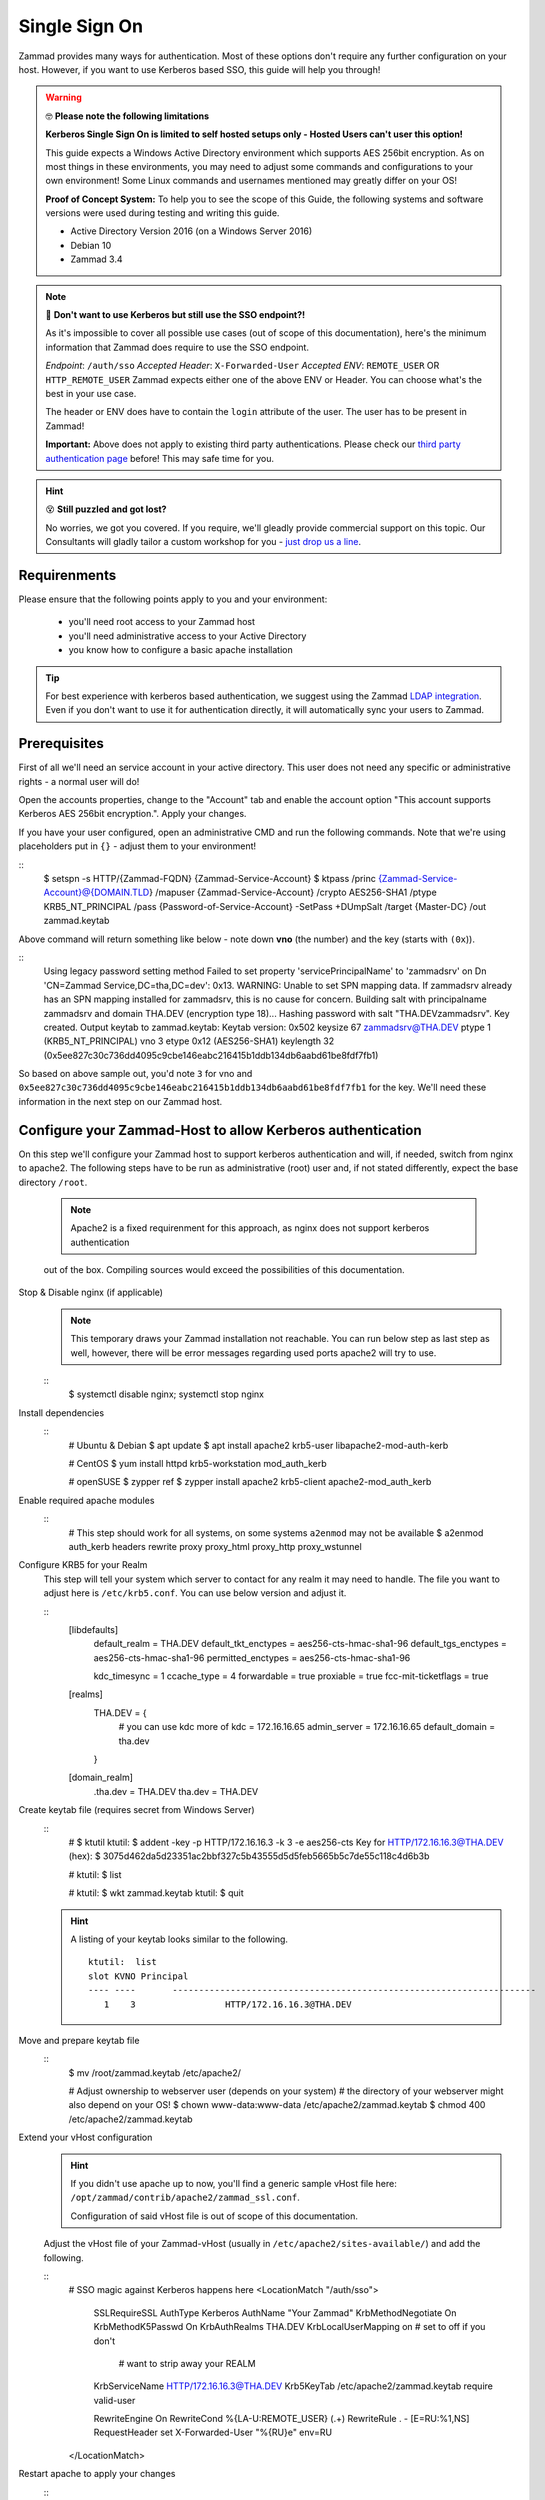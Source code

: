 Single Sign On
**************

Zammad provides many ways for authentication. Most of these options don't require any 
further configuration on your host. However, if you want to use Kerberos based SSO, this 
guide will help you through!

.. figure:: /
   :alt: Login screen showing SSO buttons
   :align: center

.. warning:: 🤓 **Please note the following limitations**

   **Kerberos Single Sign On is limited to self hosted setups only - Hosted Users can't user this option!**
   
   This guide expects a Windows Active Directory environment which supports AES 256bit encryption. 
   As on most things in these environments, you may need to adjust some commands and configurations to 
   your own environment! Some Linux commands and usernames mentioned may greatly differ on your OS! 

   **Proof of Concept System:**
   To help you to see the scope of this Guide, the following systems and software versions were used 
   during testing and writing this guide.

   * Active Directory Version 2016 (on a Windows Server 2016)
   * Debian 10
   * Zammad 3.4

.. note:: 🤔 **Don't want to use Kerberos but still use the SSO endpoint?!**
   
   As it's impossible to cover all possible use cases (out of scope of this documentation), 
   here's the minimum information that Zammad does require to use the SSO endpoint.

   *Endpoint*: ``/auth/sso``
   *Accepted Header*: ``X-Forwarded-User``
   *Accepted ENV*: ``REMOTE_USER`` OR ``HTTP_REMOTE_USER``
   Zammad expects either one of the above ENV or Header. You can choose what's the best in your use case.

   The header or ENV does have to contain the ``login`` attribute of the user. 
   The user has to be present in Zammad!

   **Important:** 
   Above does not apply to existing third party authentications. 
   Please check our `third party authentication page <https://admin-docs.zammad.org/en/latest/settings/security.html#third-party-applications>`_ before! This may safe time for you.

.. hint:: 😵 **Still puzzled and got lost?**
   
   No worries, we got you covered. If you require, we'll gleadly provide commercial support on this topic. 
   Our Consultants will gladly tailor a custom workshop for you - 
   `just drop us a line <https://zammad.com/contact>`_.

Requirenments
=============

Please ensure that the following points apply to you and your environment:

   * you'll need root access to your Zammad host
   * you'll need administrative access to your Active Directory
   * you know how to configure a basic apache installation

.. tip:: For best experience with kerberos based authentication, we suggest 
   using the Zammad `LDAP integration <https://admin-docs.zammad.org/en/latest/system/integrations/ldap.html>`_. 
   Even if you don't want to use it for authentication directly, it will automatically sync your users to 
   Zammad.

Prerequisites
=============

First of all we'll need an service account in your active directory. 
This user does not need any specific or administrative rights - a normal user will do! 

Open the accounts properties, change to the "Account" tab and enable the account option 
"This account supports Kerberos AES 256bit encryption.". Apply your changes.

If you have your user configured, open an administrative CMD and run the following commands. 
Note that we're using placeholders put in ``{}`` - adjust them to your environment!

::
   $ setspn -s HTTP/{Zammad-FQDN} {Zammad-Service-Account}
   $ ktpass /princ {Zammad-Service-Account}@{DOMAIN.TLD} /mapuser {Zammad-Service-Account} /crypto AES256-SHA1 /ptype KRB5_NT_PRINCIPAL /pass {Password-of-Service-Account} -SetPass +DUmpSalt /target {Master-DC} /out zammad.keytab

Above command will return something like below - note down **vno** (the number) and the key (starts with ``(0x``)). 

::
   Using legacy password setting method
   Failed to set property 'servicePrincipalName' to 'zammadsrv' on Dn 'CN=Zammad Service,DC=tha,DC=dev': 0x13.
   WARNING: Unable to set SPN mapping data.
   If zammadsrv already has an SPN mapping installed for zammadsrv, this is no cause for concern.
   Building salt with principalname zammadsrv and domain THA.DEV (encryption type 18)...
   Hashing password with salt "THA.DEVzammadsrv".
   Key created.
   Output keytab to zammad.keytab:
   Keytab version: 0x502
   keysize 67 zammadsrv@THA.DEV ptype 1 (KRB5_NT_PRINCIPAL) vno 3 etype 0x12 (AES256-SHA1) keylength 32 (0x5ee827c30c736dd4095c9cbe146eabc216415b1ddb134db6aabd61be8fdf7fb1)

So based on above sample out, you'd note ``3`` for vno and 
``0x5ee827c30c736dd4095c9cbe146eabc216415b1ddb134db6aabd61be8fdf7fb1`` for the key. 
We'll need these information in the next step on our Zammad host.

Configure your Zammad-Host to allow Kerberos authentication
===========================================================

On this step we'll configure your Zammad host to support kerberos authentication and will, 
if needed, switch from nginx to apache2. The following steps have to be run as administrative (root) 
user and, if not stated differently, expect the base directory ``/root``.

   .. Note:: Apache2 is a fixed requirenment for this approach, as nginx does not support kerberos authentication 
   out of the box. Compiling sources would exceed the possibilities of this documentation.

Stop & Disable nginx (if applicable)
   .. note:: This temporary draws your Zammad installation not reachable. 
      You can run below step as last step as well, however, there will be 
      error messages regarding used ports apache2 will try to use.

   ::
      $ systemctl disable nginx; systemctl stop nginx

Install dependencies
   ::
      # Ubuntu & Debian
      $ apt update
      $ apt install apache2 krb5-user libapache2-mod-auth-kerb

      # CentOS
      $ yum install httpd krb5-workstation mod_auth_kerb

      # openSUSE
      $ zypper ref
      $ zypper install apache2 krb5-client apache2-mod_auth_kerb

Enable required apache modules
   ::
      # This step should work for all systems, on some systems ``a2enmod`` may not be available
      $ a2enmod auth_kerb headers rewrite proxy proxy_html proxy_http proxy_wstunnel

Configure KRB5 for your Realm
   This step will tell your system which server to contact for any realm it may need to handle. 
   The file you want to adjust here is ``/etc/krb5.conf``. You can use below version and adjust it.

   ::
      [libdefaults]
        default_realm = THA.DEV
        default_tkt_enctypes = aes256-cts-hmac-sha1-96
        default_tgs_enctypes = aes256-cts-hmac-sha1-96
        permitted_enctypes = aes256-cts-hmac-sha1-96

        kdc_timesync = 1
        ccache_type = 4
        forwardable = true
        proxiable = true
        fcc-mit-ticketflags = true

      [realms]
              THA.DEV = {
                      # you can use kdc more of
                      kdc = 172.16.16.65
                      admin_server = 172.16.16.65
                      default_domain = tha.dev
              }

      [domain_realm]
              .tha.dev = THA.DEV
              tha.dev = THA.DEV

Create keytab file (requires secret from Windows Server)
   ::
      #
      $ ktutil
      ktutil: $ addent -key -p HTTP/172.16.16.3 -k 3 -e aes256-cts
      Key for HTTP/172.16.16.3@THA.DEV (hex):  $ 3075d462da5d23351ac2bbf327c5b43555d5d5feb5665b5c7de55c118c4d6b3b

      # 
      ktutil: $ list

      #
      ktutil: $ wkt zammad.keytab
      ktutil: $ quit

   .. hint:: A listing of your keytab looks similar to the following.
      :: 
         ktutil:  list
         slot KVNO Principal
         ---- ----       ---------------------------------------------------------------------
            1    3                 HTTP/172.16.16.3@THA.DEV

Move and prepare keytab file
   ::
      $ mv /root/zammad.keytab /etc/apache2/
      
      # Adjust ownership to webserver user (depends on your system)
      # the directory of your webserver might also depend on your OS!
      $ chown www-data:www-data /etc/apache2/zammad.keytab
      $ chmod 400 /etc/apache2/zammad.keytab

Extend your vHost configuration
   .. hint:: If you didn't use apache up to now, you'll find a generic 
      sample vHost file here: ``/opt/zammad/contrib/apache2/zammad_ssl.conf``. 

      Configuration of said vHost file is out of scope of this documentation.

   Adjust the vHost file of your Zammad-vHost (usually in ``/etc/apache2/sites-available/``) 
   and add the following.

   ::
      # SSO magic against Kerberos happens here
      <LocationMatch "/auth/sso">
         SSLRequireSSL
         AuthType Kerberos
         AuthName "Your Zammad"
         KrbMethodNegotiate On
         KrbMethodK5Passwd On
         KrbAuthRealms THA.DEV
         KrbLocalUserMapping on     # set to off if you don't
                                    # want to strip away your REALM
         KrbServiceName HTTP/172.16.16.3@THA.DEV
         Krb5KeyTab /etc/apache2/zammad.keytab
         require valid-user

         RewriteEngine On
         RewriteCond %{LA-U:REMOTE_USER} (.+)
         RewriteRule . - [E=RU:%1,NS]
         RequestHeader set X-Forwarded-User "%{RU}e" env=RU        
      </LocationMatch>

Restart apache to apply your changes
   ::
      $ systemctl restart apache2

With this your system technically is able to authenticate against a Kerberos source. 
In order to trigger it, you have to open ``https://{zammadFQDN}/auth/sso`` in your Browser.

Adjusting client configuration
==============================

Troubleshooting
===============

- an unspported mechanism was requested (unsupported etype - server might not support AES256)
    enable account supporting Kerberos AES256 bit encryption
    ( https://ldapwiki.com/wiki/MsDS-SupportedEncryptionTypes )
- failed to verify krb5 credentials: Key version is not available
    vno {number} must have the same number for -k {number}
    This number is unique for the user in question.
- Unspecified GSS failure.  Minor code may provide more information (, No key table entry found for HTTP/172.16.16.68@THA.DEV)
    Indicates your provided a wrong service name - either on your active directory controller or while using ktutil.
- still broken
     ensure correct DNS names & time synchronization (less than 5 minute drift)